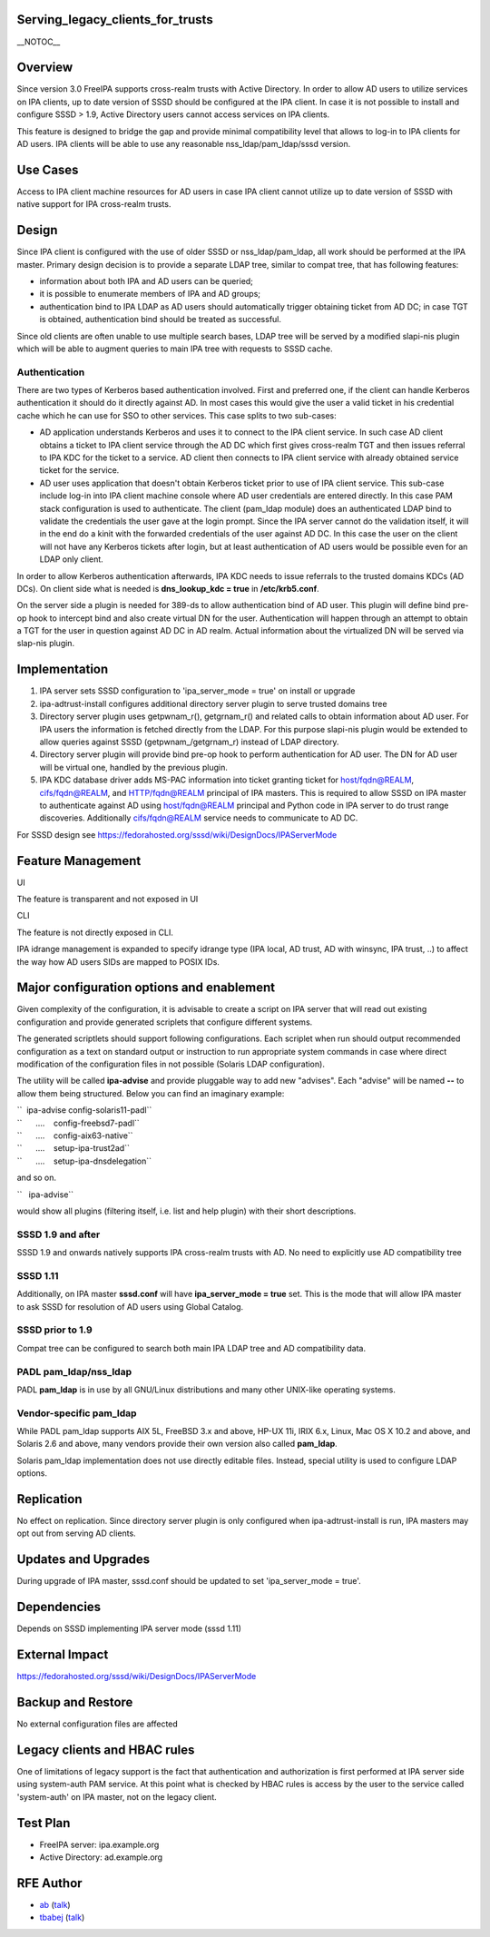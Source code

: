 Serving_legacy_clients_for_trusts
=================================

\__NOTOC_\_

Overview
========

Since version 3.0 FreeIPA supports cross-realm trusts with Active
Directory. In order to allow AD users to utilize services on IPA
clients, up to date version of SSSD should be configured at the IPA
client. In case it is not possible to install and configure SSSD > 1.9,
Active Directory users cannot access services on IPA clients.

This feature is designed to bridge the gap and provide minimal
compatibility level that allows to log-in to IPA clients for AD users.
IPA clients will be able to use any reasonable nss_ldap/pam_ldap/sssd
version.



Use Cases
=========

Access to IPA client machine resources for AD users in case IPA client
cannot utilize up to date version of SSSD with native support for IPA
cross-realm trusts.

Design
======

Since IPA client is configured with the use of older SSSD or
nss_ldap/pam_ldap, all work should be performed at the IPA master.
Primary design decision is to provide a separate LDAP tree, similar to
compat tree, that has following features:

-  information about both IPA and AD users can be queried;
-  it is possible to enumerate members of IPA and AD groups;
-  authentication bind to IPA LDAP as AD users should automatically
   trigger obtaining ticket from AD DC; in case TGT is obtained,
   authentication bind should be treated as successful.

Since old clients are often unable to use multiple search bases, LDAP
tree will be served by a modified slapi-nis plugin which will be able to
augment queries to main IPA tree with requests to SSSD cache.

Authentication
----------------------------------------------------------------------------------------------

There are two types of Kerberos based authentication involved. First and
preferred one, if the client can handle Kerberos authentication it
should do it directly against AD. In most cases this would give the user
a valid ticket in his credential cache which he can use for SSO to other
services. This case splits to two sub-cases:

-  AD application understands Kerberos and uses it to connect to the IPA
   client service. In such case AD client obtains a ticket to IPA client
   service through the AD DC which first gives cross-realm TGT and then
   issues referral to IPA KDC for the ticket to a service. AD client
   then connects to IPA client service with already obtained service
   ticket for the service.
-  AD user uses application that doesn't obtain Kerberos ticket prior to
   use of IPA client service. This sub-case include log-in into IPA
   client machine console where AD user credentials are entered
   directly. In this case PAM stack configuration is used to
   authenticate. The client (pam_ldap module) does an authenticated LDAP
   bind to validate the credentials the user gave at the login prompt.
   Since the IPA server cannot do the validation itself, it will in the
   end do a kinit with the forwarded credentials of the user against AD
   DC. In this case the user on the client will not have any Kerberos
   tickets after login, but at least authentication of AD users would be
   possible even for an LDAP only client.

In order to allow Kerberos authentication afterwards, IPA KDC needs to
issue referrals to the trusted domains KDCs (AD DCs). On client side
what is needed is **dns_lookup_kdc = true** in **/etc/krb5.conf**.

On the server side a plugin is needed for 389-ds to allow authentication
bind of AD user. This plugin will define bind pre-op hook to intercept
bind and also create virtual DN for the user. Authentication will happen
through an attempt to obtain a TGT for the user in question against AD
DC in AD realm. Actual information about the virtualized DN will be
served via slap-nis plugin.

Implementation
==============

#. IPA server sets SSSD configuration to 'ipa_server_mode = true' on
   install or upgrade
#. ipa-adtrust-install configures additional directory server plugin to
   serve trusted domains tree
#. Directory server plugin uses getpwnam\_r(), getgrnam\_r() and related
   calls to obtain information about AD user. For IPA users the
   information is fetched directly from the LDAP. For this purpose
   slapi-nis plugin would be extended to allow queries against SSSD
   (getpwnam\_/getgrnam\_r) instead of LDAP directory.
#. Directory server plugin will provide bind pre-op hook to perform
   authentication for AD user. The DN for AD user will be virtual one,
   handled by the previous plugin.
#. IPA KDC database driver adds MS-PAC information into ticket granting
   ticket for host/fqdn@REALM, cifs/fqdn@REALM, and HTTP/fqdn@REALM
   principal of IPA masters. This is required to allow SSSD on IPA
   master to authenticate against AD using host/fqdn@REALM principal and
   Python code in IPA server to do trust range discoveries. Additionally
   cifs/fqdn@REALM service needs to communicate to AD DC.

For SSSD design see
https://fedorahosted.org/sssd/wiki/DesignDocs/IPAServerMode



Feature Management
==================

UI

The feature is transparent and not exposed in UI

CLI

The feature is not directly exposed in CLI.

IPA idrange management is expanded to specify idrange type (IPA local,
AD trust, AD with winsync, IPA trust, ..) to affect the way how AD users
SIDs are mapped to POSIX IDs.



Major configuration options and enablement
==========================================

Given complexity of the configuration, it is advisable to create a
script on IPA server that will read out existing configuration and
provide generated scriplets that configure different systems.

The generated scriptlets should support following configurations. Each
scriplet when run should output recommended configuration as a text on
standard output or instruction to run appropriate system commands in
case where direct modification of the configuration files in not
possible (Solaris LDAP configuration).

The utility will be called **ipa-advise** and provide pluggable way to
add new "advises". Each "advise" will be named **--** to allow them
being structured. Below you can find an imaginary example:

| ``  ipa-advise config-solaris11-padl``
| ``      ....    config-freebsd7-padl``
| ``      ....    config-aix63-native``
| ``      ....    setup-ipa-trust2ad``
| ``      ....    setup-ipa-dnsdelegation``

and so on.

``   ipa-advise``

would show all plugins (filtering itself, i.e. list and help plugin)
with their short descriptions.



SSSD 1.9 and after
----------------------------------------------------------------------------------------------

SSSD 1.9 and onwards natively supports IPA cross-realm trusts with AD.
No need to explicitly use AD compatibility tree



SSSD 1.11
----------------------------------------------------------------------------------------------

Additionally, on IPA master **sssd.conf** will have **ipa_server_mode =
true** set. This is the mode that will allow IPA master to ask SSSD for
resolution of AD users using Global Catalog.



SSSD prior to 1.9
-----------------

Compat tree can be configured to search both main IPA LDAP tree and AD
compatibility data.



PADL pam_ldap/nss_ldap
----------------------

PADL **pam_ldap** is in use by all GNU/Linux distributions and many
other UNIX-like operating systems.



Vendor-specific pam_ldap
------------------------

While PADL pam_ldap supports AIX 5L, FreeBSD 3.x and above, HP-UX 11i,
IRIX 6.x, Linux, Mac OS X 10.2 and above, and Solaris 2.6 and above,
many vendors provide their own version also called **pam_ldap**.

Solaris pam_ldap implementation does not use directly editable files.
Instead, special utility is used to configure LDAP options.

Replication
===========

No effect on replication. Since directory server plugin is only
configured when ipa-adtrust-install is run, IPA masters may opt out from
serving AD clients.



Updates and Upgrades
====================

During upgrade of IPA master, sssd.conf should be updated to set
'ipa_server_mode = true'.

Dependencies
============

Depends on SSSD implementing IPA server mode (sssd 1.11)



External Impact
===============

https://fedorahosted.org/sssd/wiki/DesignDocs/IPAServerMode



Backup and Restore
==================

No external configuration files are affected



Legacy clients and HBAC rules
=============================

One of limitations of legacy support is the fact that authentication and
authorization is first performed at IPA server side using system-auth
PAM service. At this point what is checked by HBAC rules is access by
the user to the service called 'system-auth' on IPA master, not on the
legacy client.



Test Plan
=========

-  FreeIPA server: ipa.example.org
-  Active Directory: ad.example.org



RFE Author
==========

-  `ab <User:Ab>`__ (`talk <User_talk:Ab>`__)
-  `tbabej <User:Tbabej>`__ (`talk <User_talk:Tbabej>`__)